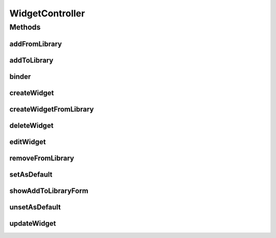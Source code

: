 .. java:import:: java.security Principal

.. java:import:: java.util ArrayList

.. java:import:: java.util Date

.. java:import:: java.util List

.. java:import:: java.util Map

.. java:import:: java.util Set

.. java:import:: javax.servlet.http HttpServletRequest

.. java:import:: javax.validation Valid

.. java:import:: org.apache.log4j Logger

.. java:import:: org.springframework.beans.factory.annotation Autowired

.. java:import:: org.springframework.http HttpStatus

.. java:import:: org.springframework.stereotype Controller

.. java:import:: org.springframework.validation BindingResult

.. java:import:: org.springframework.web.bind WebDataBinder

.. java:import:: org.springframework.web.bind.annotation InitBinder

.. java:import:: org.springframework.web.bind.annotation ModelAttribute

.. java:import:: org.springframework.web.bind.annotation PathVariable

.. java:import:: org.springframework.web.bind.annotation RequestMapping

.. java:import:: org.springframework.web.bind.annotation RequestMethod

.. java:import:: org.springframework.web.bind.annotation RequestParam

.. java:import:: org.springframework.web.bind.annotation ResponseStatus

.. java:import:: com.ncr ATMMonitoring.controller.propertyEditor.DatePropertyEditor

.. java:import:: com.ncr ATMMonitoring.pojo.Query

.. java:import:: com.ncr ATMMonitoring.pojo.User

.. java:import:: com.ncr ATMMonitoring.pojo.Widget

.. java:import:: com.ncr ATMMonitoring.pojo.WidgetCategory

.. java:import:: com.ncr ATMMonitoring.service.UserService

.. java:import:: com.ncr ATMMonitoring.serviceFacade.DashboardWidgetFacade

.. java:import:: com.ncr ATMMonitoring.utils.RegionType

.. java:import:: com.ncr ATMMonitoring.utils.WidgetQueryAssociationType

WidgetController
================

.. java:package:: com.ncr.ATMMonitoring.controller
   :noindex:

.. java:type:: @Controller public class WidgetController extends GenericController

   Controller for Widget related actions.

   :author: jmartin

Methods
-------
addFromLibrary
^^^^^^^^^^^^^^

.. java:method:: @RequestMapping public String addFromLibrary(ArrayList<Integer> widgetIds, Principal principal, HttpServletRequest request)
   :outertype: WidgetController

   Add a widget to user dashboard from library

   :param widgetIds: A list with the widgets ids
   :param principal: The principal user
   :return: The request response

addToLibrary
^^^^^^^^^^^^

.. java:method:: @RequestMapping public String addToLibrary(Integer widgetId, Integer categoryId, Principal principal, HttpServletRequest request)
   :outertype: WidgetController

   Add a widget to library

   :param widgetId: The widget id
   :param categoryId: The category id
   :param principal: The principal user
   :return: The request response

binder
^^^^^^

.. java:method:: @InitBinder protected void binder(WebDataBinder binder) throws Exception
   :outertype: WidgetController

   Binds custom editors.

   :param binder: the binder

createWidget
^^^^^^^^^^^^

.. java:method:: @RequestMapping public String createWidget(Map<String, Object> model, Principal principal, HttpServletRequest request)
   :outertype: WidgetController

   Show creates new widget form

   :param model: The model
   :param principal: The principal user
   :return: the request response

createWidgetFromLibrary
^^^^^^^^^^^^^^^^^^^^^^^

.. java:method:: @RequestMapping public String createWidgetFromLibrary(Map<String, Object> model, Principal principal, HttpServletRequest request)
   :outertype: WidgetController

   Creates a new widget from library

   :param model: The model
   :param principal: The principal user
   :return: The request response

deleteWidget
^^^^^^^^^^^^

.. java:method:: @RequestMapping @ResponseStatus public void deleteWidget(Integer widgetId, Principal principal, HttpServletRequest request)
   :outertype: WidgetController

   Delete a widget

   :param widgetId: The widget id
   :param principal: The principal user

editWidget
^^^^^^^^^^

.. java:method:: @RequestMapping public String editWidget(Map<String, Object> model, Integer widgetId, Principal principal, HttpServletRequest request)
   :outertype: WidgetController

   Edit a widget

   :param model: The model
   :param widgetId: The widget id
   :param principal: The principal user
   :return: The request response

removeFromLibrary
^^^^^^^^^^^^^^^^^

.. java:method:: @RequestMapping @ResponseStatus public void removeFromLibrary(Integer widgetId, Principal principal, HttpServletRequest request)
   :outertype: WidgetController

   Remove a widget from library

   :param widgetId: The widget id
   :param principal: The principal user

setAsDefault
^^^^^^^^^^^^

.. java:method:: @RequestMapping @ResponseStatus public void setAsDefault(Integer widgetId, Principal principal, HttpServletRequest request)
   :outertype: WidgetController

   Set a widget as default

   :param widgetId: The widget id
   :param principal: The principal user

showAddToLibraryForm
^^^^^^^^^^^^^^^^^^^^

.. java:method:: @RequestMapping public String showAddToLibraryForm(Map<String, Object> model, Integer widgetId, Principal principal, HttpServletRequest request)
   :outertype: WidgetController

   Show add widget to library form

   :param model: The model
   :param widgetId: The widget id
   :param principal: The principal user
   :return: The petition response

unsetAsDefault
^^^^^^^^^^^^^^

.. java:method:: @RequestMapping @ResponseStatus public void unsetAsDefault(Integer widgetId, Principal principal, HttpServletRequest request)
   :outertype: WidgetController

   Unset a widget as default

   :param widgetId: The widget id
   :param principal: The principal user

updateWidget
^^^^^^^^^^^^

.. java:method:: @RequestMapping public String updateWidget(Widget widget, BindingResult result, Map<String, Object> model, HttpServletRequest request, Principal principal)
   :outertype: WidgetController

   Update a widget

   :param widget: The widget
   :param result: The binding result
   :param model: The model
   :param request: The request
   :param principal: The principal user
   :return: The request response

